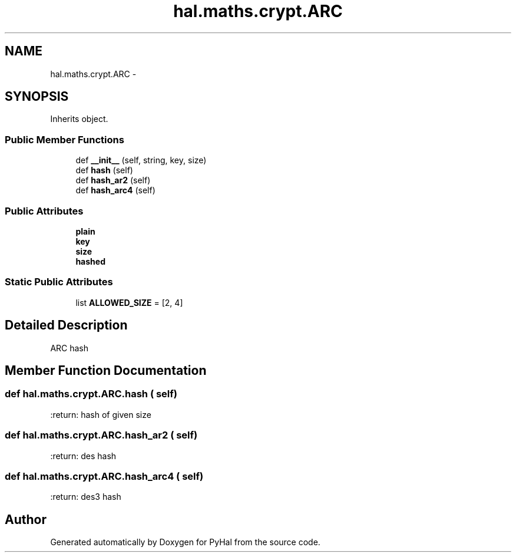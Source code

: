 .TH "hal.maths.crypt.ARC" 3 "Tue Jan 10 2017" "Version 4.3" "PyHal" \" -*- nroff -*-
.ad l
.nh
.SH NAME
hal.maths.crypt.ARC \- 
.SH SYNOPSIS
.br
.PP
.PP
Inherits object\&.
.SS "Public Member Functions"

.in +1c
.ti -1c
.RI "def \fB__init__\fP (self, string, key, size)"
.br
.ti -1c
.RI "def \fBhash\fP (self)"
.br
.ti -1c
.RI "def \fBhash_ar2\fP (self)"
.br
.ti -1c
.RI "def \fBhash_arc4\fP (self)"
.br
.in -1c
.SS "Public Attributes"

.in +1c
.ti -1c
.RI "\fBplain\fP"
.br
.ti -1c
.RI "\fBkey\fP"
.br
.ti -1c
.RI "\fBsize\fP"
.br
.ti -1c
.RI "\fBhashed\fP"
.br
.in -1c
.SS "Static Public Attributes"

.in +1c
.ti -1c
.RI "list \fBALLOWED_SIZE\fP = [2, 4]"
.br
.in -1c
.SH "Detailed Description"
.PP 

.PP
.nf
ARC hash 
.fi
.PP
 
.SH "Member Function Documentation"
.PP 
.SS "def hal\&.maths\&.crypt\&.ARC\&.hash ( self)"

.PP
.nf
:return: hash of given size

.fi
.PP
 
.SS "def hal\&.maths\&.crypt\&.ARC\&.hash_ar2 ( self)"

.PP
.nf
:return: des hash

.fi
.PP
 
.SS "def hal\&.maths\&.crypt\&.ARC\&.hash_arc4 ( self)"

.PP
.nf
:return: des3 hash

.fi
.PP
 

.SH "Author"
.PP 
Generated automatically by Doxygen for PyHal from the source code\&.
